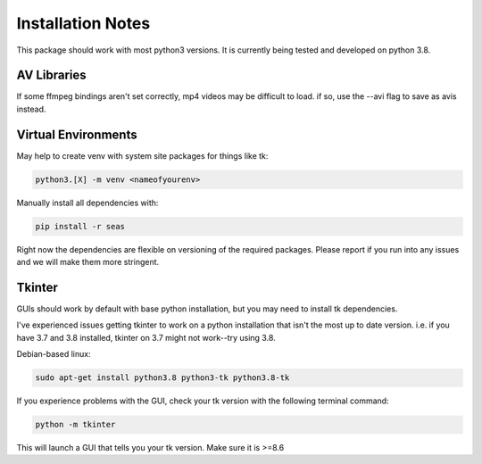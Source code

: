.. install-notes:

Installation Notes
============

This package should work with most python3 versions.  It is currently being tested and developed on python 3.8.

AV Libraries
^^^^^^^^^^^^

If some ffmpeg bindings aren't set correctly, mp4 videos may be difficult to load.  if so, use the --avi flag to save as avis instead.

Virtual Environments
^^^^^^^^^^^^^^^^^^^^

May help to create venv with system site packages for things like tk:
    
.. code-block:: bash

    python3.[X] -m venv <nameofyourenv> 

Manually install all dependencies with:

.. code-block:: bash

    pip install -r seas

Right now the dependencies are flexible on versioning of the required packages.  Please report if you run into any issues and we will make them more stringent.

Tkinter
^^^^^^^

GUIs should work by default with base python installation, but you may need to install tk dependencies.

I've experienced issues getting tkinter to work on a python installation that isn't the most up to date version.  i.e. if you have 3.7 and 3.8 installed, tkinter on 3.7 might not work--try using 3.8.

Debian-based linux:

.. code-block:: bash

    sudo apt-get install python3.8 python3-tk python3.8-tk

If you experience problems with the GUI, check your tk version with the following terminal command:

.. code-block:: bash

    python -m tkinter

This will launch a GUI that tells you your tk version.  Make sure it is >=8.6
